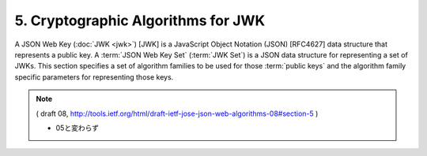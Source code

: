 5. Cryptographic Algorithms for JWK
================================================

A JSON Web Key (:doc:`JWK <jwk>`) [JWK] is a JavaScript Object Notation (JSON)
[RFC4627] data structure that represents a public key.  
A :term:`JSON Web Key Set` (:term:`JWK Set`) is a JSON data structure 
for representing a set of JWKs. 
This section specifies a set of algorithm families to be used
for those :term:`public keys` and the algorithm family specific parameters
for representing those keys.

.. note::
    ( draft 08, http://tools.ietf.org/html/draft-ietf-jose-json-web-algorithms-08#section-5 )

    - 05と変わらず
